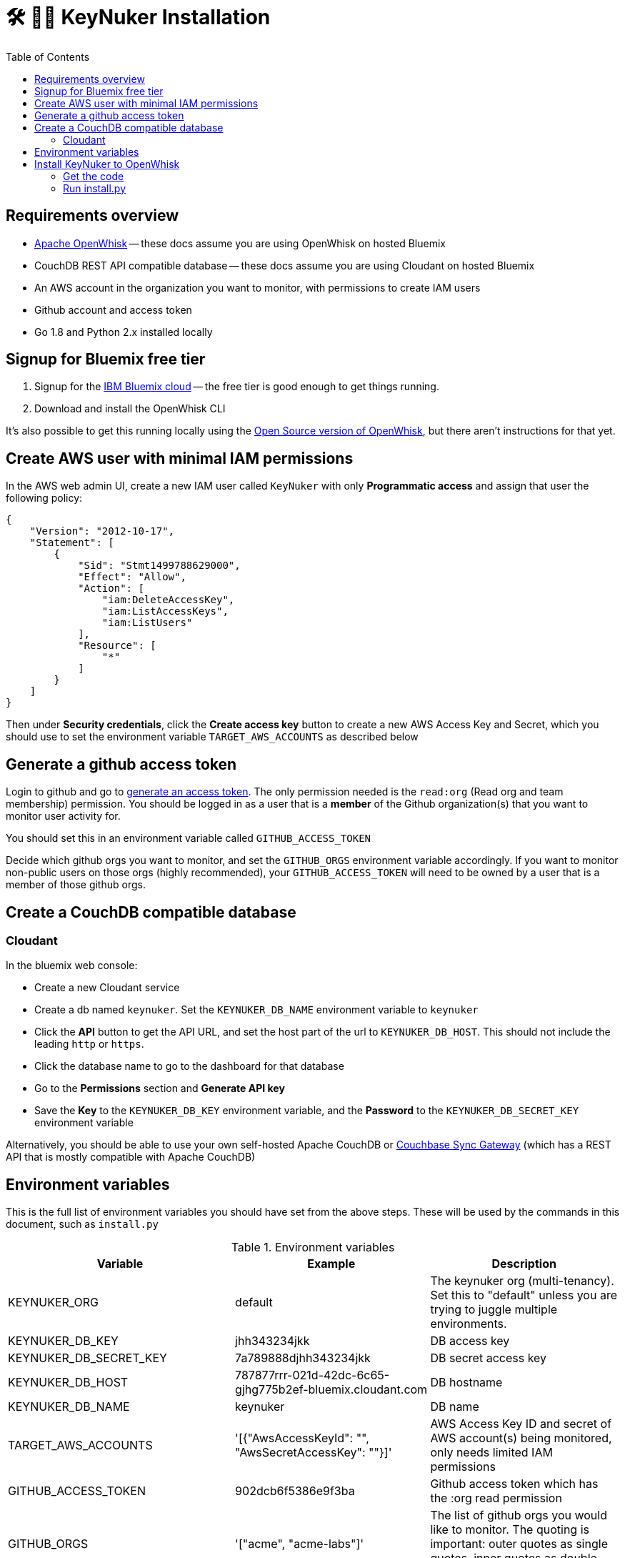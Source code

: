 [%hardbreaks]

= 🛠 🔐💥 KeyNuker Installation
:toc: left
:toclevels: 3


== Requirements overview

- https://github.com/apache/incubator-openwhisk[Apache OpenWhisk] -- these docs assume you are using OpenWhisk on hosted Bluemix
- CouchDB REST API compatible database -- these docs assume you are using Cloudant on hosted Bluemix
- An AWS account in the organization you want to monitor, with permissions to create IAM users
- Github account and access token
- Go 1.8 and Python 2.x installed locally

== Signup for Bluemix free tier

. Signup for the http://www.bluemix.net[IBM Bluemix cloud] -- the free tier is good enough to get things running.
. Download and install the OpenWhisk CLI

It's also possible to get this running locally using the https://github.com/apache/incubator-openwhisk[Open Source version of OpenWhisk], but there aren't instructions for that yet.

== Create AWS user with minimal IAM permissions

In the AWS web admin UI, create a new IAM user called `KeyNuker` with only **Programmatic access** and assign that user the following policy:

```
{
    "Version": "2012-10-17",
    "Statement": [
        {
            "Sid": "Stmt1499788629000",
            "Effect": "Allow",
            "Action": [
                "iam:DeleteAccessKey",
                "iam:ListAccessKeys",
                "iam:ListUsers"
            ],
            "Resource": [
                "*"
            ]
        }
    ]
}
```

Then under **Security credentials**, click the **Create access key** button to create a new AWS Access Key and Secret, which you should use to set the environment variable `TARGET_AWS_ACCOUNTS` as described below

== Generate a github access token

Login to github and go to https://github.com/settings/tokens/new[generate an access token].  The only permission needed is the `read:org` (Read org and team membership) permission.  You should be logged in as a user that is a **member** of the Github organization(s) that you want to monitor user activity for.

You should set this in an environment variable called `GITHUB_ACCESS_TOKEN`

Decide which github orgs you want to monitor, and set the `GITHUB_ORGS` environment variable accordingly.  If you want to monitor non-public users on those orgs (highly recommended), your `GITHUB_ACCESS_TOKEN` will need to be owned by a user that is a member of those github orgs.

== Create a CouchDB compatible database

=== Cloudant ===

In the bluemix web console:

- Create a new Cloudant service
- Create a db named `keynuker`.  Set the `KEYNUKER_DB_NAME` environment variable to `keynuker`
- Click the **API** button to get the API URL, and set the host part of the url to `KEYNUKER_DB_HOST`.  This should not include the leading `http` or `https`.
- Click the database name to go to the dashboard for that database
- Go to the **Permissions** section and **Generate API key**
- Save the **Key** to the `KEYNUKER_DB_KEY` environment variable, and the **Password** to the `KEYNUKER_DB_SECRET_KEY` environment variable

Alternatively, you should be able to use your own self-hosted Apache CouchDB or https://github.com/couchbase/sync_gateway[Couchbase Sync Gateway] (which has a REST API that is mostly compatible with Apache CouchDB)

== Environment variables

This is the full list of environment variables you should have set from the above steps.  These will be used by the commands in this document, such as `install.py`

.Environment variables
|===
|Variable |Example |Description

|KEYNUKER_ORG
|default
|The keynuker org (multi-tenancy).  Set this to "default" unless you are trying to juggle multiple environments.

|KEYNUKER_DB_KEY
|jhh343234jkk
|DB access key

|KEYNUKER_DB_SECRET_KEY
|7a789888djhh343234jkk
|DB secret access key

|KEYNUKER_DB_HOST
|787877rrr-021d-42dc-6c65-gjhg775b2ef-bluemix.cloudant.com
|DB hostname

|KEYNUKER_DB_NAME
|keynuker
|DB name

|TARGET_AWS_ACCOUNTS
|'[{"AwsAccessKeyId": "******", "AwsSecretAccessKey": "******"}]'
|AWS Access Key ID and secret of AWS account(s) being monitored, only needs limited IAM permissions

|GITHUB_ACCESS_TOKEN
|902dcb6f5386e9f3ba
|Github access token which has the :org read permission

|GITHUB_ORGS
|'["acme", "acme-labs"]'
|The list of github orgs you would like to monitor.  The quoting is important: outer quotes as single quotes, inner quotes as double quotes

|KEYNUKER_MAILER_API_KEY
|key-82ea6cfe7dc69f6c
|The Mailgun API key for notifications.  At the moment, mailgun is the only option for outgoing mail.  Please open an issue if you need a different option.  You can find the mailer (Mailgun) API keys in the link:https://mailgun.com/app/account/security[Maigun Web Admin]  For `MAILERAPIKEY` use the value in `Active API Key` and for `MAILERPUBLICAPIKEY` use `Email Validation Key`

|KEYNUKER_MAILER_PUBLIC_API_KEY
|pubkey-e9ceff19d2749
|The Mailgun public api key.

|KEYNUKER_MAILER_DOMAIN
|sandboxc66.mailgun.org
|The Mailgun domain.

|KEYNUKER_EMAIL_FROM_ADDRESS
|you@your.org
|The FROM address for email notifications about nuked keys

|KEYNUKER_ADMIN_EMAIL_CC_ADDRESS
|admin@your.org
|The email address of the Sys. Admin to CC on all email notifications about nuked keys.  If the "leaker" cannot be idenitifed via the github commit, this will be the only recipient of notifications.

|===


== Install KeyNuker to OpenWhisk

=== Get the code

```
$ go get -u -v -t github.com/tleyden/keynuker
```

=== Run install.py ===

The `install.py` script will do the following things:

. Build Go binaries from source
. Package binaries into `action.zip` files that are used by the executing docker container  (search install.py for `--docker` for details)
. Create (or recreate) all of the OpenWhish actions, triggers, and rules

```
$ cd $GOPATH/src/github.com/tleyden/keynuker/
$ python install.py
```

Congrats!  KeyNuker is now installed.  You can do a quick verification by running `wsk action list`, which should return a list of actions:

```
$ wsk action list
actions
/yourusername_dev/github-user-events-scanner-nuker                     private sequence
/yourusername_dev/fetch-aws-keys-write-doc                             private sequence
etc ...
```

To further verify your setup, continue on to link:verify.adoc[Verifying your installation]